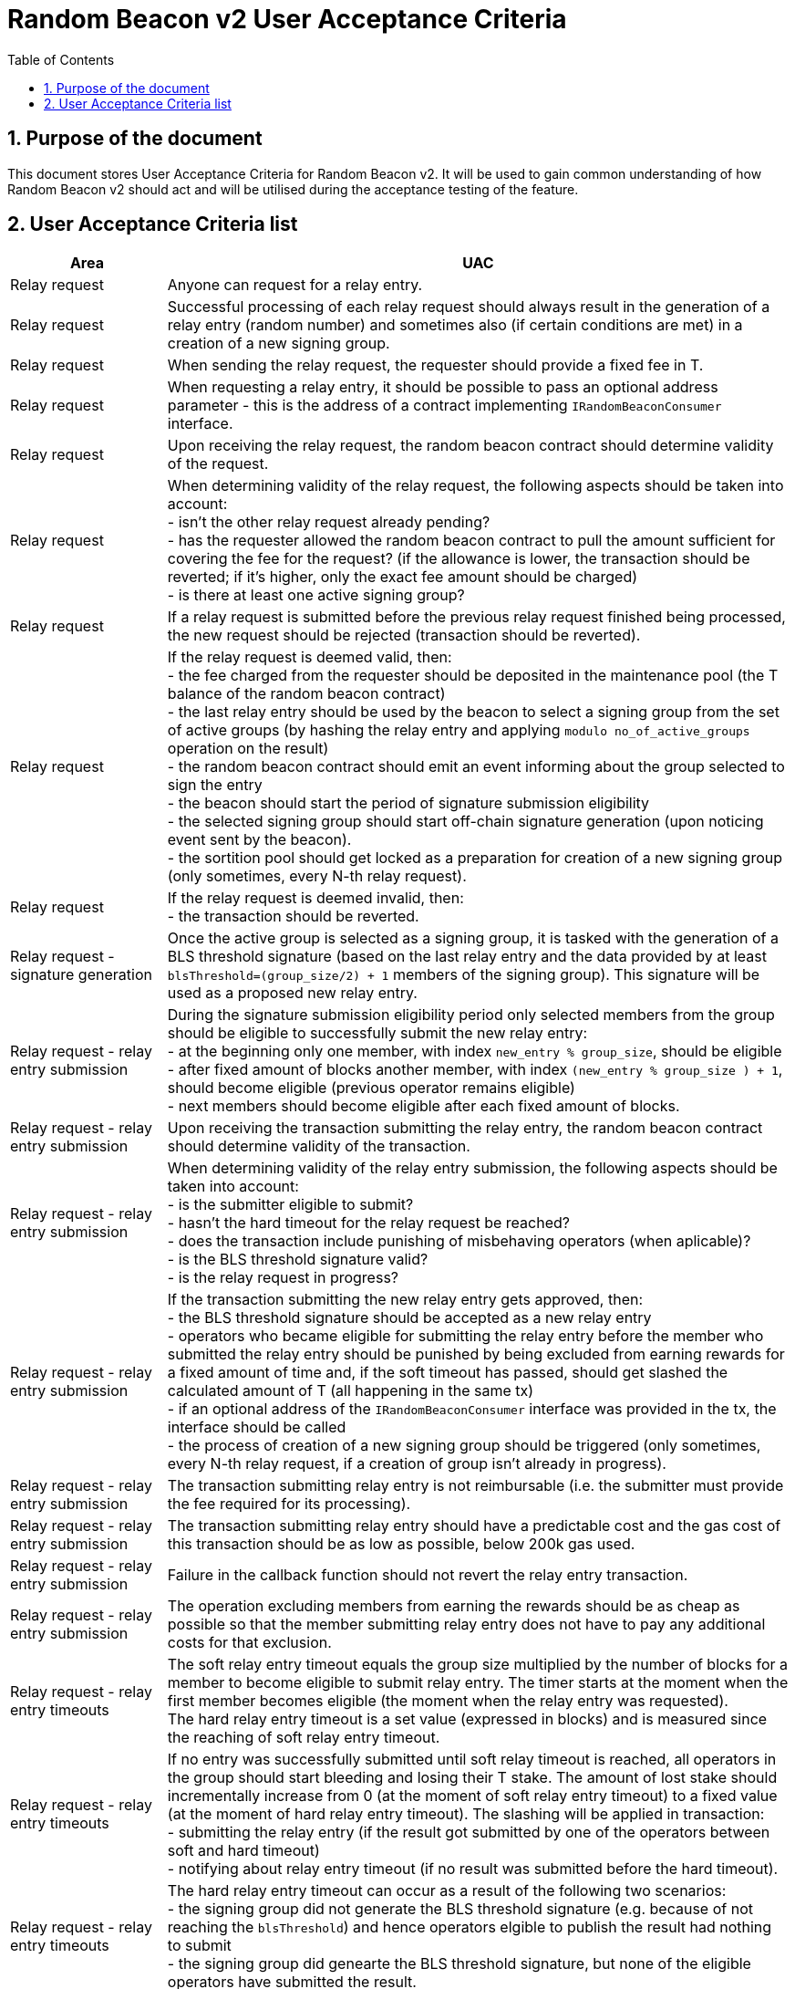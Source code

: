 :toc: macro

= Random Beacon v2 User Acceptance Criteria

:icons: font
:numbered:
toc::[]

== Purpose of the document
This document stores User Acceptance Criteria for Random Beacon v2. It will be
used to gain common understanding of how Random Beacon v2 should act and will be
utilised during the acceptance testing of the feature.

== User Acceptance Criteria list

[%header,cols="1,4"]
|===
| Area
| UAC

| Relay request
| Anyone can request for a relay entry.

| Relay request
| Successful processing of each relay request should always result in the
  generation of a relay entry (random number) and sometimes also (if certain
  conditions are met) in a creation of a new signing group.

| Relay request
| When sending the relay request, the requester should provide a fixed fee in T.

| Relay request
| When requesting a relay entry, it should be possible to pass an optional
  address parameter - this is the address of a contract implementing
  `IRandomBeaconConsumer` interface.

| Relay request
| Upon receiving the relay request, the random beacon contract should determine
  validity of the request.

| Relay request
| When determining validity of the relay request, the following aspects should
  be taken into account: +
  - isn’t the other relay request already pending? +
  - has the requester allowed the random beacon contract to pull the amount 
  sufficient for covering the fee for the request? (if the allowance is lower, 
  the transaction should be reverted; if it's higher, only the exact fee amount
  should be charged) +
  - is there at least one active signing group?

| Relay request
| If a relay request is submitted before the previous relay request finished
  being processed, the new request should be rejected (transaction should be
  reverted).

| Relay request
| If the relay request is deemed valid, then: +
  - the fee charged from the requester should be deposited in the maintenance
  pool (the T balance of the random beacon contract) +
  - the last relay entry should be used by the beacon to select a signing
  group from the set of active groups (by hashing the relay entry and applying
  `modulo no_of_active_groups` operation on the result) +
  - the random beacon contract should emit an event informing about the group
  selected to sign the entry +
  - the beacon should start the period of signature submission eligibility +
  - the selected signing group should start off-chain signature generation (upon
  noticing event sent by the beacon). +
  - the sortition pool should get locked as a preparation for creation of a new
  signing group (only sometimes, every N-th relay request).

| Relay request
| If the relay request is deemed invalid, then: +
  - the transaction should be reverted.

| Relay request - signature generation
| Once the active group is selected as a signing group, it is tasked with the
  generation of a BLS threshold signature (based on the last relay entry and
  the data provided by at least `blsThreshold=(group_size/2) + 1` members of the
  signing group). This signature will be used as a proposed new relay entry.

| Relay request - relay entry submission
| During the signature submission eligibility period only selected members from
  the group should be eligible to successfully submit the new relay entry: +
  - at the beginning only one member, with index `new_entry % group_size`,
  should be eligible +
  - after fixed amount of blocks another member, with index `(new_entry %
  group_size ) + 1`, should become eligible (previous operator remains eligible) +
  - next members should become eligible after each fixed amount of blocks.

| Relay request - relay entry submission
| Upon receiving the transaction submitting the relay entry, the random beacon
  contract should determine validity of the transaction.

| Relay request - relay entry submission
| When determining validity of the relay entry submission, the following aspects
  should be taken into account: +
  - is the submitter eligible to submit? +
  - hasn’t the hard timeout for the relay request be reached? +
  - does the transaction include punishing of misbehaving operators (when
  aplicable)? +
  - is the BLS threshold signature valid? +
  - is the relay request in progress?

| Relay request - relay entry submission
| If the transaction submitting the new relay entry gets approved, then: +
  - the BLS threshold signature should be accepted as a new relay entry +
  - operators who became eligible for submitting the relay entry before the
  member who submitted the relay entry should be punished by being excluded from
  earning rewards for a fixed amount of time and, if the soft timeout has
  passed, should get slashed the calculated amount of T (all happening in the
  same tx) +
  - if an optional address of the `IRandomBeaconConsumer` interface was provided
  in the tx, the interface should be called +
  - the process of creation of a new signing group should be triggered (only
  sometimes, every N-th relay request, if a creation of group isn't already in
  progress).

| Relay request - relay entry submission
| The transaction submitting relay entry is not reimbursable (i.e. the submitter
  must provide the fee required for its processing).

| Relay request - relay entry submission
| The transaction submitting relay entry should have a predictable cost and the
  gas cost of this transaction should be as low as possible, below 200k gas used.

| Relay request - relay entry submission
| Failure in the callback function should not revert the relay entry transaction.

| Relay request - relay entry submission
| The operation excluding members from earning the rewards should be as cheap as
  possible so that the member submitting relay entry does not have to pay any
  additional costs for that exclusion.

| Relay request - relay entry timeouts
| The soft relay entry timeout equals the group size multiplied by the number of
  blocks for a member to become eligible to submit relay entry. The timer starts
  at the moment when the first member becomes eligible (the moment when the
  relay entry was requested). +
  The hard relay entry timeout is a set value (expressed in blocks) and is
  measured since the reaching of soft relay entry timeout.

| Relay request - relay entry timeouts
| If no entry was successfully submitted until soft relay timeout is reached,
  all operators in the group should start bleeding and losing their T stake. The
  amount of lost stake should incrementally increase from 0 (at the moment of
  soft relay entry timeout) to a fixed value (at the moment of hard relay entry
  timeout). The slashing will be applied in transaction: +
  - submitting the relay entry (if the result got submitted by one of
  the operators between soft and hard timeout) +
  - notifying about relay entry timeout (if no result was submitted before the
  hard timeout).

| Relay request - relay entry timeouts
| The hard relay entry timeout can occur as a result of the following two
  scenarios: +
  - the signing group did not generate the BLS threshold signature (e.g. because
  of not reaching the `blsThreshold`) and hence operators elgible to publish the
  result had nothing to submit +
  - the signing group did genearte the BLS threshold signature, but none of the
  eligible operators have submitted the result.

| Relay request - relay entry timeouts
| Anyone can send a transaction reporting hard relay entry timeout.

| Relay request - relay entry timeouts
| Upon noticing the hard relay entry timeout notification, the random beacon
  contract should determine its validity.

| Relay request - relay entry timeouts
| When determining validity of the hard relay entry timeout notification, the
  following aspects should be taken into account: +
  - does it reference the existing relay request? (if not, then notification
  invalid) +
  - has the hard relay entry timeout passed? (if not, then notification invalid) +
  - does the transaction include termination of the inactive group and punishing
  its operators? (if not, then notification invalid).

| Relay request - relay entry timeouts
| If the hard relay entry timeout notification was deemed justified, then: +
  - the signing group should get terminated +
  - all signing group members should be punished by being slashed the fixed
  amount of T and being excluded from earning rewards for a fixed amount of
  time +
  - the process of choosing a signing group and tasking it with a relay entry
  generation should be repeated (as part of the same relay request) +
  - if there are no active groups to choose from, the request should get
  terminated and no result should be produced (in order for the next requests to
  get processed successfully, the manual genesis must be first triggered).

| Relay entry callback
| Applications wanting to use a relay entry should submit another transaction,
  outside of the random beacon, in case the callback gas limit was not
  sufficient.

| Relay entry callback
| Smart contract consuming new relay entry needs to implement
  `IRandomBeaconConsumer` interface.

| Group creation
| New groups should be created with a fixed frequency of relay requests (every
  `N`-th relay request should result in the creation of a new group).

| Group creation
| If according to group creation frequency the relay request is the one that
  should trigger new group creation, the creation should be triggered once a new
  relay entry appears on the chain (all off-chain clients should start the
  process of creation of new group using the new entry value and a view
  sortition pool function call).

| Group creation
| Frequency must be rare enough to leave the time for the group creation and
  then (when the pool gets unlocked) for joining operators to pools.

| Group creation
| Group creation start transaction should be embedded into relay entry
  submission transaction.

| Group creation
| Group creation start transaction should emit the group creation start event.

| Group creation
| Any logic related to group creation should not affect the gas cost of relay
  entry transactions by more than a couple of thousands of gas units.

| Group creation
| The sortition pool should weigh operators by stake and allow to select the
  same operator to group multiple times.

| Group creation - genesis
| Beacon genesis should trigger the first group creation based on a fixed,
  arbitrary seed value.

| Group creation - genesis
| It should not be possible to perform beacon genesis if there are some active
  groups.

| Group creation - genesis
| Everybody should be able to run beacon genesis in the following situations: +
  - when no groups were created by the random beacon before +
  or +
  - when there were some groups created by the random beacon before, but they
  all have expired.

| Group creation
| Group creation start transaction should start the period of DKG result
  submission eligibility.

| Group creation - selecting members
| Upon noticing the group creation start event, off-chain clients should call
  the sortition function which should select `group_size` pool members to the
  candidate group based on the current relay entry, ensuring that the higher is
  the stake of an operator, the higher is his chance of being selected to the
  group.

| Group creation - DKG
| After group members are determined, clients should perform off-chain DKG
  (distributed key generation), resulting either in success or timeout. The
  success result should contain list of members of the candidate group, the
  public key of the group and list of misbehaving members (members who were
  inactive or were disqualified) and should be submitted by eligible group
  member on-chain.

| Group creation - DKG submission
| When determining validity of the tx submitting the DKG result, the following
  aspects should be taken into account: +
  - is the submitter eligible at the moment to send the tx? +
  - are there enough supporting signatures on the result? +
  - are all the signatures valid? +
  - do the signatures come from the stakers with at least a minimum stake? +
  Only if all the above conditions have been met, the tx is considered valid.

| Group creation - DKG submission
| The transaction submitting DKG result should have a predictable cost.

| Group creation - DKG submission
| At a given moment, only selected members from the group should be eligible to
  successfully submit the DKG result to the chain: +
  - at the beginning (right after group creation start transaction is submitted)
  only one member, with index `hash(new_group_pubkey) % group_size`, should be
  eligible +
  - after fixed amount of blocks another member, with index
  `(hash(new_group_pubkey) % group_size ) + 1`, should become eligible (previous
  operator remains eligible) +
  - next members should become eligible after each fixed amount of blocks.

| Group creation - DKG submission
| If random beacon deems the transaction submitting the DKG valid, then: +
  - the DKG result submission eligibility period should finish (all other
  results should be rejected from now on) +
  - a challenge period should start.

| Group creation - DKG challenge
| Anyone can send a challenge notification informing that submitted DKG result
  is malitious (contains corrupted data, group members not selected by the pool,
  or incorrect supporting signatures).

| Group creation - DKG challenge
| Upon processing the challenge notification, the random beacon contract should
  determine validity of the challenge.

| Group creation - DKG challenge
| When determining validity of the challenge, the following aspects should be
  taken into account: +
  - does it reference existing DKG result (if not, then challenge invalid) +
  - within or outside of the challenge period for the specified DKG result (if
  outside, then invalid) +
  - is referenced DKG result indeed malitious (contains corrupted data, group
  members not selected by the pool, or incorrect supporting signatures)? (if no,
  then challenge invalid).

| Group creation - DKG challenge
| If the challenge notification was received within the challenge period and was
  deemed justified, then: +
  - the malicious DKG result should be immediately discarded (in the same
  transaction in which notification happened) +
  - all sortition pool members who signed the result should be slashed (fixed
  amount) (in the same tx) +
  - notifier should receive 5% from the total slashed amount (in the same tx) +
  - remaning 95% of the total slashed amount should be burned or allocated for
  the maintenance pool of the staking contract +
  - the members of the signing group should be given another chance to publish
  the DKG result +
  - DKG timeout timer and the result submission eligibility order should be
  reset.

| Group creation - DKG challenge
| If the challenge notification was received within the challenge period and was
  not justified, then: +
  - challenge transaction is reverted.

| Group creation - DKG challenge
| If the challenge notification (justified or not) was received outside of the
  challenge period, then: +
  - challenge transaction is reverted.

| Group creation - DKG acceptance
| Anyone can request unlocking of the sortition pool and marking of the DKG
  result as accepted (but not all requests will be processed positively).

| Group creation - DKG acceptance
| Upon processing the transaction unlocking the sortition pool and marking the
  DKG result as accepted, the random beacon contract should determine validity
  of the transaction.

| Group creation - DKG acceptance
| When determining validity of the tx unlocking the sortition pool and accepting
  the DKG result, the following aspects should be taken into account: +
  - is the sortition pool locked? +
  - has the challenge period already passed? +
  - is the sender eligible to accept the DKG result? +
  Only if all the above conditions have been met, the tx is considered valid.

| Group creation - DKG acceptance
| At the beginning (right after DKG result is submitted on chain) only the result
  submitter should be eligible to accept the DKG result and earn the reward.
  After a fixed amount of time everybody should become eliglible to accept the
  DKG result.

| Group creation - DKG acceptance
| If the transaction unlocking the sortition pool and marking the DKG result as
  accepted gets approved, then: +
  - the sortition pool should get unlocked +
  - the DKG result should be accepted and a group should be created based on the
  candidate group +  
  - the DKG result accepter should receive the fixed reward (in T), paid from
  the maintenance pool to the submitter’s address (in the same tx) +
  - operators marked as inactive/disqualified during DKG protocol execution
  should be punished by being excluded from earning rewards for a fixed amount
  of time (in the same tx) +
  - operators who became eligible for submitting the DKG result before the
  member who submitted the DKG result should be punished by being excluded from
  earning rewards for a fixed amount of time (in the same tx).

| Group creation - DKG timeout
| The DKG submission timeout equals the group size multiplied by the number of
  blocks for a member to become eligible to submit the DKG result plus the
  number of blocks covering for the time of DKG generation. The timer should
  start when the first member becomes eligible (the moment when DKG was
  requested). The timer gets reset when a valid DKG result challenge is
  submitted. 

| Group creation - DKG timeout
| Anyone can send a transaction reporting DKG timeout.

| Group creation - DKG timeout
| Upon noticing the DKG timeout notification, the random beacon contract should
  determine its validity.

| Group creation - DKG timeout
| When determining validity of the DKG timeout notification, the following
  aspects should be taken into account: +
  - does it reference the existing DKG request? (if not, then notification
  invalid) +
  - has the DKG timeout passed? (if not, then notification invalid) +
  - is the sortition pool in a locked state (if not - meaning somebody already
  unlocked it - then notification invalid).

| Group creation - DKG timeout
| If the DKG timeout notification was deemed justified, then: +
  - the pool should be unlocked +
  - the fixed amount reward (in T) should be sent from the maintenance pool to
  the notifier.

| Sortition pool - punishments
| Member of the sortition pool can be punished with temporary exclusion from 
  earning rewards as a result of: +
  - inactivity or disqualification during off-chain DKG +
  - misbehavior during the DKG submission +
  - misbehavior during relay entry submission.

| Sortition pool - punishments
| The operation excluding members from earning the rewards should be as cheap as
  possible so that the member submitting the relay entry or the DKG result does
  not have to pay any additional costs for that exclusion.

| Sortition pool - rewards
| Operators in the sortition pool can earn T for multiple activities: +
  - for staying in the pool (given weekly, proportionally to stake) +
  - for successful submission of the DKG result (fixed value) +
  - for successful unlocking of the sortition pool if DKG timed out.

| Sortition pool - locking
| When the sortition pool is locked, no operator can enter the pool.

| Sortition pool - locking
| When the sortition pool is locked, no operator can leave the pool.

| Sortition pool - locking
| When the sortition pool is locked, no operator can update its state.

| Sortition pool - locking
| Once the sortition pool gets unlocked, operators can leave the pool.

| Sortition pool - locking
| Once the sortition pool gets unlocked, new operators can join the pool.

| Sortition pool - locking
| Once the sortition pool gets unlocked, operators can update their state.

| Sortition pool - locking
| Operator's staked amount can change regardless if the pool is at the moment in
  the locked or in the unlocked state (e.g. operator can be slashed during the
  lock as a result of relay entry timeout).

// TODO: Once starting values for governable parameters are agreed upon,
// add them to the UACs

| Governable parameters
| Every `N`-th relay request initiates creation of a new signing group.
  This group creation frequency (`groupCreationFrequency`) should be a governable
  parameter.

| Governable parameters
| The length of the challenge period (`resultChallengePeriodLength`) should be a
  governable parameter and should be initally set to `1440 blocks`.

| Governable parameters
| The slashing amount for submitting malicious DKG result
  (`maliciousDkgResultSlashingAmount`) should be a governable parameter.

| Governable parameters
| The max slashing amount for not submitting the relay entry before the hard
  timeout (`relayEntrySubmissionFailureSlashingAmount`) should be a governable
  parameter and should be initally set to `1000e18` (1000 T)

| Governable parameters
| The reward for submitting a DKG result (`dkgResultSubmissionReward`) should be
  a governable parameter.

| Governable parameters
| The reward for unlocking the sortition pool if DKG timed out
  (`sortitionPoolUnlockingReward`) should be a governable parameter.

| Governable parameters
| The value of the fee for processing a relay request should be a governable
  parameter.

| Governable parameters
| The frequency (in blocks) of adding new group members as eligible to submit
  relay entry (`relayEntrySubmissionEligibilityDelay`) should be a governable
  parameter. Its initial value should be set to 10 blocks.

| Governable parameters
| The frequency (in blocks) of adding new group members as eligible to submit a
  DKG result (`resultSubmissionEligibilityDelay`) should be a governable
  parameter. Its initial value should be set to 10 blocks.

| Governable parameters
| The hard timeout for a relay entry (`relayEntryHardTimeout`) should be a
  governable parameter. Its initial value should be set to `5760 blocks` (~24h,
  assuming 15s block time).

// Initial value: 3 weeks?
| Governable parameters
| The length of the period during which operators won't be able to earn rewards
  as a punishment for misbehaviour during submission of DKG or relay entry
  (`sortitionPoolRewardsBanDuration`) should be a governable parameter.

| Governable parameters
// Initial value: 50k gas?
| The callback gas limit (`callbackGasLimit`) should be a governable parameter.

| Governable parameters
| All random beacon governable parameters should be modifiable by the authorized
  entity.

| Upgradability
| The random beacon contract should not be upgradeable.
|===

